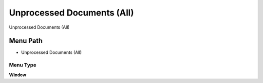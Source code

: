 
.. _functional-guide/menu/menu-unprocessed-documents-all:

===========================
Unprocessed Documents (All)
===========================

Unprocessed Documents (All)

Menu Path
=========


* Unprocessed Documents (All)

Menu Type
---------
\ **Window**\ 


.. seealso::
    :ref:`functional-guide/window/window-unprocessed-documents-all`
